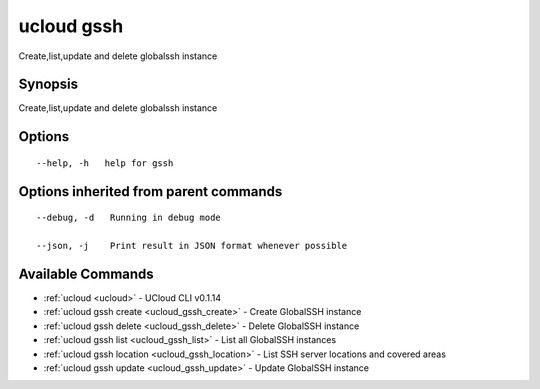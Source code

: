 .. _ucloud_gssh:

ucloud gssh
-----------

Create,list,update and delete globalssh instance

Synopsis
~~~~~~~~


Create,list,update and delete globalssh instance

Options
~~~~~~~

::

  --help, -h   help for gssh 


Options inherited from parent commands
~~~~~~~~~~~~~~~~~~~~~~~~~~~~~~~~~~~~~~

::

  --debug, -d   Running in debug mode 

  --json, -j    Print result in JSON format whenever possible 


Available Commands
~~~~~~~~

* :ref:`ucloud <ucloud>` 	 - UCloud CLI v0.1.14
* :ref:`ucloud gssh create <ucloud_gssh_create>` 	 - Create GlobalSSH instance
* :ref:`ucloud gssh delete <ucloud_gssh_delete>` 	 - Delete GlobalSSH instance
* :ref:`ucloud gssh list <ucloud_gssh_list>` 	 - List all GlobalSSH instances
* :ref:`ucloud gssh location <ucloud_gssh_location>` 	 - List SSH server locations and covered areas
* :ref:`ucloud gssh update <ucloud_gssh_update>` 	 - Update GlobalSSH instance

